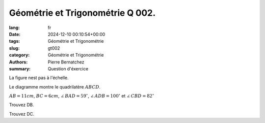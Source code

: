 Géométrie et Trigonométrie Q 002.
=================================

:lang: fr
:date: 2024-12-10 00:10:54+00:00
:tags: Géométrie et Trigonométrie
:slug: gt002
:category: Géométrie et Trigonométrie
:authors: Pierre Bernatchez
:summary: Question d'éxercice

.. |figure_x2| image:: images/figure_x2.png
   :scale: 40%
   :alt: figure_x2

La figure nest pas à l'échelle.

|figure_x2|
	   
Le diagramme montre le quadrilatère :math:`ABCD`.

:math:`AB = 11cm`, :math:`BC = 6cm`, :math:`\angle\,BAD = 59^\circ`, :math:`\angle\,ADB = 100^\circ` et :math:`\angle\,CBD = 82^\circ`

      
Trouvez DB.

Trouvez DC.


	   

